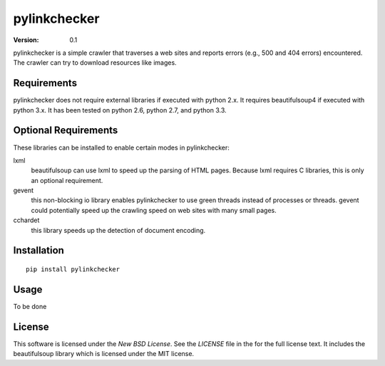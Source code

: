 pylinkchecker
=============

:Version: 0.1

pylinkchecker is a simple crawler that traverses a web sites and reports errors
(e.g., 500 and 404 errors) encountered. The crawler can try to download
resources like images.


Requirements
------------

pylinkchecker does not require external libraries if executed with python 2.x.
It requires beautifulsoup4 if executed with python 3.x.
It has been tested on python 2.6, python 2.7, and python 3.3.


Optional Requirements
---------------------

These libraries can be installed to enable certain modes in pylinkchecker:

lxml
  beautifulsoup can use lxml to speed up the parsing of HTML pages. Because
  lxml requires C libraries, this is only an optional requirement.

gevent
  this non-blocking io library enables pylinkchecker to use green threads
  instead of processes or threads. gevent could potentially speed up the
  crawling speed on web sites with many small pages.

cchardet
  this library speeds up the detection of document encoding.


Installation
------------

::

  pip install pylinkchecker


Usage
-----

To be done


License
-------

This software is licensed under the `New BSD License`. See the `LICENSE` file
in the for the full license text. It includes the beautifulsoup library which
is licensed under the MIT license.